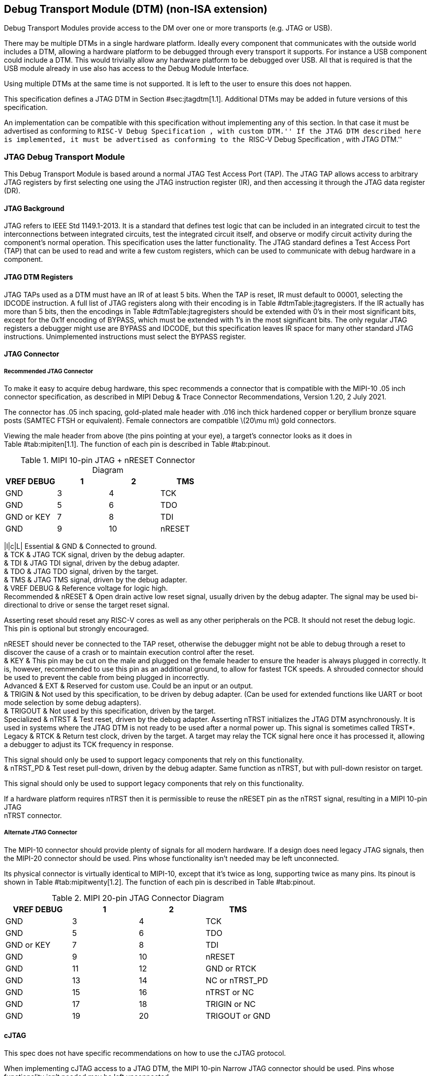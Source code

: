 [[dtm]]
== Debug Transport Module (DTM) (non-ISA extension)

Debug Transport Modules provide access to the DM over one or more
transports (e.g. JTAG or USB).

There may be multiple DTMs in a single hardware platform. Ideally every
component that communicates with the outside world includes a DTM,
allowing a hardware platform to be debugged through every transport it
supports. For instance a USB component could include a DTM. This would
trivially allow any hardware platform to be debugged over USB. All that
is required is that the USB module already in use also has access to the
Debug Module Interface.

Using multiple DTMs at the same time is not supported. It is left to the
user to ensure this does not happen.

This specification defines a JTAG DTM in Section #sec:jtagdtm[1.1].
Additional DTMs may be added in future versions of this specification.

An implementation can be compatible with this specification without
implementing any of this section. In that case it must be advertised as
conforming to ``RISC-V Debug Specification , with custom DTM.'' If the
JTAG DTM described here is implemented, it must be advertised as
conforming to the ``RISC-V Debug Specification , with JTAG DTM.''

[[sec:jtagdtm]]
=== JTAG Debug Transport Module

This Debug Transport Module is based around a normal JTAG Test Access
Port (TAP). The JTAG TAP allows access to arbitrary JTAG registers by
first selecting one using the JTAG instruction register (IR), and then
accessing it through the JTAG data register (DR).

==== JTAG Background

JTAG refers to IEEE Std 1149.1-2013. It is a standard that defines test
logic that can be included in an integrated circuit to test the
interconnections between integrated circuits, test the integrated
circuit itself, and observe or modify circuit activity during the
component’s normal operation. This specification uses the latter
functionality. The JTAG standard defines a Test Access Port (TAP) that
can be used to read and write a few custom registers, which can be used
to communicate with debug hardware in a component.

==== JTAG DTM Registers

JTAG TAPs used as a DTM must have an IR of at least 5 bits. When the TAP
is reset, IR must default to 00001, selecting the IDCODE instruction. A
full list of JTAG registers along with their encoding is in
Table #dtmTable:jtagregisters[[dtmTable:jtagregisters]]. If the IR
actually has more than 5 bits, then the encodings in
Table #dtmTable:jtagregisters[[dtmTable:jtagregisters]] should be
extended with 0’s in their most significant bits, except for the 0x1f
encoding of BYPASS, which must be extended with 1’s in the most
significant bits. The only regular JTAG registers a debugger might use
are BYPASS and IDCODE, but this specification leaves IR space for many
other standard JTAG instructions. Unimplemented instructions must select
the BYPASS register.

==== JTAG Connector

===== Recommended JTAG Connector

To make it easy to acquire debug hardware, this spec recommends a
connector that is compatible with the MIPI-10 .05 inch connector
specification, as described in MIPI Debug & Trace Connector
Recommendations, Version 1.20, 2 July 2021.

The connector has .05 inch spacing, gold-plated male header with .016
inch thick hardened copper or beryllium bronze square posts (SAMTEC FTSH
or equivalent). Female connectors are compatible latexmath:[$20\mu m$]
gold connectors.

Viewing the male header from above (the pins pointing at your eye), a
target’s connector looks as it does in Table #tab:mipiten[1.1]. The
function of each pin is described in Table #tab:pinout[[tab:pinout]].

[[tab:mipiten]]
.MIPI 10-pin JTAG + nRESET Connector Diagram
[cols=">,^,^,<",options="header",]
|===
|VREF DEBUG |1 |2 |TMS
|GND |3 |4 |TCK
|GND |5 |6 |TDO
|GND or KEY |7 |8 |TDI
|GND |9 |10 |nRESET
|===

|l|c|L| Essential & GND & Connected to ground. +
& TCK & JTAG TCK signal, driven by the debug adapter. +
& TDI & JTAG TDI signal, driven by the debug adapter. +
& TDO & JTAG TDO signal, driven by the target. +
& TMS & JTAG TMS signal, driven by the debug adapter. +
& VREF DEBUG & Reference voltage for logic high. +
Recommended & nRESET & Open drain active low reset signal, usually
driven by the debug adapter. The signal may be used bi-directional to
drive or sense the target reset signal.

Asserting reset should reset any RISC-V cores as well as any other
peripherals on the PCB. It should not reset the debug logic. This pin is
optional but strongly encouraged.

nRESET should never be connected to the TAP reset, otherwise the
debugger might not be able to debug through a reset to discover the
cause of a crash or to maintain execution control after the reset. +
& KEY & This pin may be cut on the male and plugged on the female header
to ensure the header is always plugged in correctly. It is, however,
recommended to use this pin as an additional ground, to allow for
fastest TCK speeds. A shrouded connector should be used to prevent the
cable from being plugged in incorrectly. +
Advanced & EXT & Reserved for custom use. Could be an input or an
output. +
& TRIGIN & Not used by this specification, to be driven by debug
adapter. (Can be used for extended functions like UART or boot mode
selection by some debug adapters). +
& TRIGOUT & Not used by this specification, driven by the target. +
Specialized & nTRST & Test reset, driven by the debug adapter. Asserting
nTRST initializes the JTAG DTM asynchronously. It is used in systems
where the JTAG DTM is not ready to be used after a normal power up. This
signal is sometimes called TRST*. +
Legacy & RTCK & Return test clock, driven by the target. A target may
relay the TCK signal here once it has processed it, allowing a debugger
to adjust its TCK frequency in response.

This signal should only be used to support legacy components that rely
on this functionality. +
& nTRST_PD & Test reset pull-down, driven by the debug adapter. Same
function as nTRST, but with pull-down resistor on target.

This signal should only be used to support legacy components that rely
on this functionality. +

If a hardware platform requires nTRST then it is permissible to reuse
the nRESET pin as the nTRST signal, resulting in a MIPI 10-pin JTAG +
nTRST connector.

===== Alternate JTAG Connector

The MIPI-10 connector should provide plenty of signals for all modern
hardware. If a design does need legacy JTAG signals, then the MIPI-20
connector should be used. Pins whose functionality isn’t needed may be
left unconnected.

Its physical connector is virtually identical to MIPI-10, except that
it’s twice as long, supporting twice as many pins. Its pinout is shown
in Table #tab:mipitwenty[1.2]. The function of each pin is described in
Table #tab:pinout[[tab:pinout]].

[[tab:mipitwenty]]
.MIPI 20-pin JTAG Connector Diagram
[cols=">,^,^,<",options="header",]
|===
|VREF DEBUG |1 |2 |TMS
|GND |3 |4 |TCK
|GND |5 |6 |TDO
|GND or KEY |7 |8 |TDI
|GND |9 |10 |nRESET
|GND |11 |12 |GND or RTCK
|GND |13 |14 |NC or nTRST_PD
|GND |15 |16 |nTRST or NC
|GND |17 |18 |TRIGIN or NC
|GND |19 |20 |TRIGOUT or GND
|===

==== cJTAG

This spec does not have specific recommendations on how to use the cJTAG
protocol.

When implementing cJTAG access to a JTAG DTM, the MIPI 10-pin Narrow
JTAG connector should be used. Pins whose functionality isn’t needed may
be left unconnected.

Viewing the male header from above (the pins pointing at your eye), a
target’s connector looks as it does in Table #tab:mipicjtag[1.3].

[[tab:mipicjtag]]
.MIPI 10-pin Narrow JTAG Connector Diagram
[cols=">,^,^,<",options="header",]
|===
|VREF DEBUG |1 |2 |TMSC
|GND |3 |4 |TCKC
|GND |5 |6 |EXT or NC
|GND or KEY |7 |8 |NC or nTRST_PD
|GND |9 |10 |nRESET
|===
